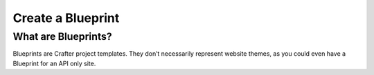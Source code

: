 ==================
Create a Blueprint
==================

--------------------
What are Blueprints?
--------------------

Blueprints are Crafter project templates. They don’t necessarily represent website themes, as you could even have a Blueprint for an API only site.



